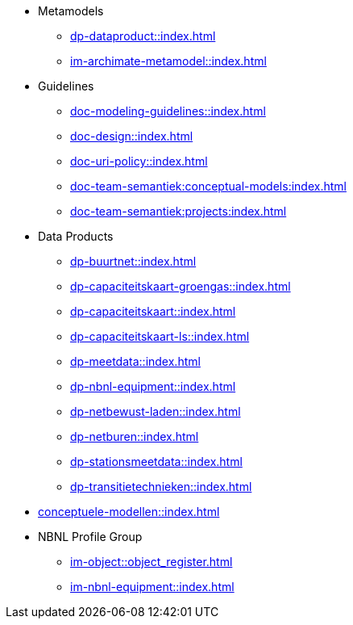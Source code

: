 * Metamodels
** xref:dp-dataproduct::index.adoc[]
** xref:im-archimate-metamodel::index.adoc[]
* Guidelines
** xref:doc-modeling-guidelines::index.adoc[]
** xref:doc-design::index.adoc[]
** xref:doc-uri-policy::index.adoc[]
** xref:doc-team-semantiek:conceptual-models:index.adoc[]
** xref:doc-team-semantiek:projects:index.adoc[]
* Data Products
** xref:dp-buurtnet::index.adoc[]
** xref:dp-capaciteitskaart-groengas::index.adoc[]
** xref:dp-capaciteitskaart::index.adoc[]
** xref:dp-capaciteitskaart-ls::index.adoc[]
** xref:dp-meetdata::index.adoc[]
** xref:dp-nbnl-equipment::index.adoc[]
** xref:dp-netbewust-laden::index.adoc[]
** xref:dp-netburen::index.adoc[]
** xref:dp-stationsmeetdata::index.adoc[]
** xref:dp-transitietechnieken::index.adoc[]
* xref:conceptuele-modellen::index.adoc[]
* NBNL Profile Group
** xref:im-object::object_register.adoc[]
** xref:im-nbnl-equipment::index.adoc[]
